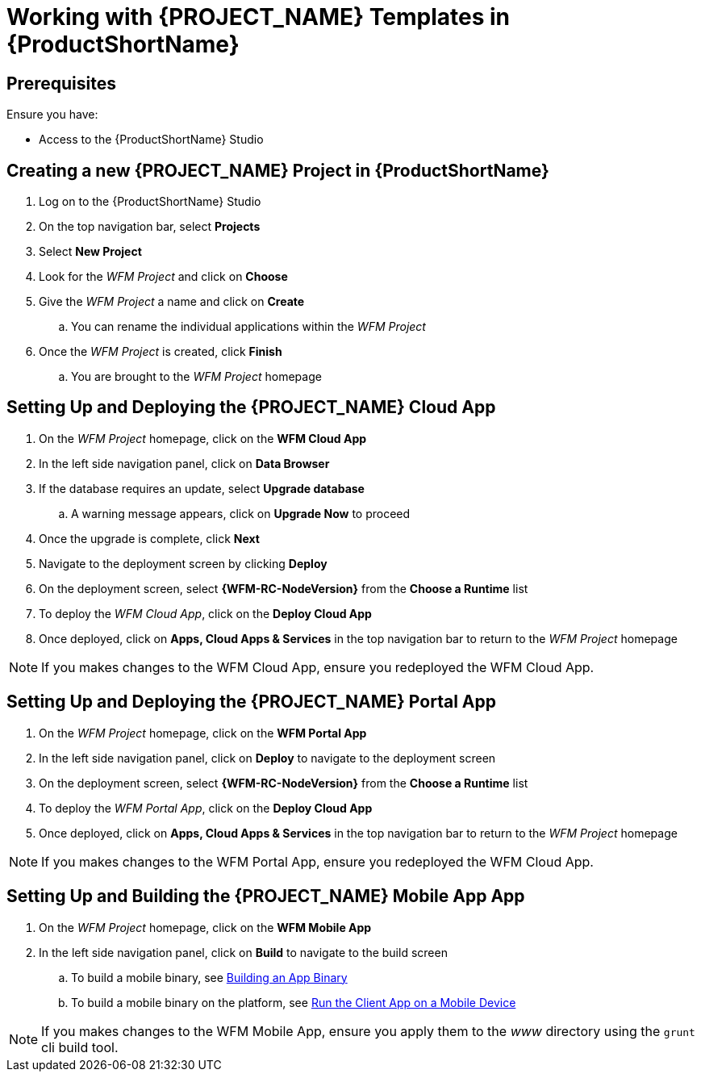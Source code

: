 [id='{context}-pro-working-with-templates-on-rhmap']
= Working with {PROJECT_NAME} Templates in {ProductShortName}

[discrete]
== Prerequisites

Ensure you have:

* Access to the {ProductShortName} Studio

[id='{context}-creating-a-new-wfm-project-in-rhmap']
[discrete]
== Creating a new {PROJECT_NAME} Project in {ProductShortName}

. Log on to the {ProductShortName} Studio
. On the top navigation bar, select *Projects*
. Select *New Project*
. Look for the _WFM Project_ and click on *Choose*
. Give the _WFM Project_ a name and click on *Create*
.. You can rename the individual applications within the _WFM Project_
. Once the _WFM Project_ is created, click *Finish*
.. You are brought to the _WFM Project_ homepage

[id='{context}-setting-up-and-deploying-the-wfm-cloud-app']
[discrete]
== Setting Up and Deploying the {PROJECT_NAME} Cloud App

. On the _WFM Project_ homepage, click on the *WFM Cloud App*
. In the left side navigation panel, click on *Data Browser*
. If the database requires an update, select *Upgrade database*
.. A warning message appears, click on *Upgrade Now* to proceed
. Once the upgrade is complete, click *Next*
. Navigate to the deployment screen by clicking *Deploy*
. On the deployment screen, select *{WFM-RC-NodeVersion}* from the *Choose a Runtime* list
. To deploy the _WFM Cloud App_, click on the *Deploy Cloud App*
. Once deployed, click on *Apps, Cloud Apps & Services* in the top navigation bar to return to the _WFM Project_ homepage

NOTE: If you makes changes to the WFM Cloud App, ensure you redeployed the WFM Cloud App.

[id='{context}-setting-up-and-deploying-the-wfm-portal-app']
[discrete]
== Setting Up and Deploying the {PROJECT_NAME} Portal App

. On the _WFM Project_ homepage, click on the *WFM Portal App*
. In the left side navigation panel, click on *Deploy* to navigate to the deployment screen
. On the deployment screen, select *{WFM-RC-NodeVersion}* from the *Choose a Runtime* list
. To deploy the _WFM Portal App_, click on the *Deploy Cloud App*
. Once deployed, click on *Apps, Cloud Apps & Services* in the top navigation bar to return to the _WFM Project_ homepage

NOTE: If you makes changes to the WFM Portal App, ensure you redeployed the WFM Cloud App.

[id='{context}-setting-up-and-building-the-wfm-mobile-app']
[discrete]
== Setting Up and Building the {PROJECT_NAME} Mobile App App

. On the _WFM Project_ homepage, click on the *WFM Mobile App*
. In the left side navigation panel, click on *Build* to navigate to the build screen
.. To build a mobile binary, see link:https://access.redhat.com/documentation/en-us/red_hat_mobile_application_platform/4.5/html-single/local_development_guide/#building-an-app-binary[Building an App Binary]
.. To build a mobile binary on the platform, see link:https://access.redhat.com/documentation/en-us/red_hat_mobile_application_platform/4.5/html-single/getting_started/#run-the-client-app-on-a-mobile-device[Run the Client App on a Mobile Device]

NOTE: If you makes changes to the WFM Mobile App, ensure you apply them to the _www_ directory using the `grunt` cli build tool.
